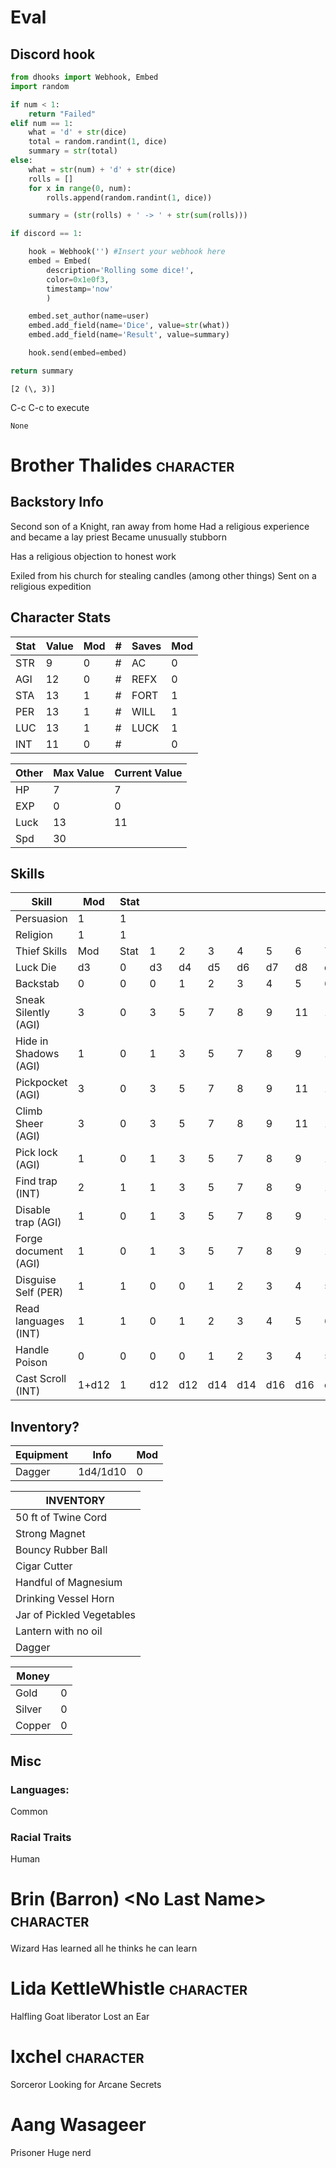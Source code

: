 * Eval
** Discord hook
#+name: roll
#+header: :var num=1 dice=20 user="lathie" discord=1
#+begin_src python
from dhooks import Webhook, Embed
import random

if num < 1:
    return "Failed"
elif num == 1:
    what = 'd' + str(dice)
    total = random.randint(1, dice)
    summary = str(total)
else:
    what = str(num) + 'd' + str(dice)
    rolls = []
    for x in range(0, num):
        rolls.append(random.randint(1, dice))

    summary = (str(rolls) + ' -> ' + str(sum(rolls)))

if discord == 1:

    hook = Webhook('') #Insert your webhook here
    embed = Embed(
        description='Rolling some dice!',
        color=0x1e0f3,
        timestamp='now'
        )

    embed.set_author(name=user)
    embed.add_field(name='Dice', value=str(what))
    embed.add_field(name='Result', value=summary)

    hook.send(embed=embed)

return summary
#+end_src

#+call: roll(dice=6, num=2)

#+RESULTS:
: [2 (\, 3)]

C-c C-c to execute
#+call: roll(dice=3)
#+call: roll(dice=4)
#+call: roll(dice=5)
#+call: roll(dice=6)
#+call: roll(dice=8)
#+call: roll(dice=10)
#+call: roll(dice=12)
#+call: roll(dice=20)
#+call: roll(dice=24)

#+RESULTS:
: None


* Brother Thalides                                                :character:
** Backstory Info
  Second son of a Knight, ran away from home
  Had a religious experience and became a lay priest
  Became unusually stubborn

  Has a religious objection to honest work

  Exiled from his church for stealing candles (among other things)
  Sent on a religious expedition

** Character Stats

|------+-------+-----+---+-------+-----|
| Stat | Value | Mod | # | Saves | Mod |
|------+-------+-----+---+-------+-----|
| STR  |     9 |   0 | # | AC    |   0 |
| AGI  |    12 |   0 | # | REFX  |   0 |
| STA  |    13 |   1 | # | FORT  |   1 |
| PER  |    13 |   1 | # | WILL  |   1 |
| LUC  |    13 |   1 | # | LUCK  |   1 |
| INT  |    11 |   0 | # |       |   0 |
|------+-------+-----+---+-------+-----|
#+TBLFM: $6=$3

|-------+-----------+---------------|
| Other | Max Value | Current Value |
|-------+-----------+---------------|
| HP    |         7 |             7 |
| EXP   |         0 |             0 |
| Luck  |        13 |            11 |
| Spd   |        30 |               |
|-------+-----------+---------------|

** Skills

|-----------------------+-------+------+-----+-----+-----+-----+-----+-----+-----+-----+-----+-----|
| Skill                 |   Mod | Stat |     |     |     |     |     |     |     |     |     |     |
|-----------------------+-------+------+-----+-----+-----+-----+-----+-----+-----+-----+-----+-----|
| Persuasion            |     1 |    1 |     |     |     |     |     |     |     |     |     |     |
| Religion              |     1 |    1 |     |     |     |     |     |     |     |     |     |     |
|-----------------------+-------+------+-----+-----+-----+-----+-----+-----+-----+-----+-----+-----|
| Thief Skills          |   Mod | Stat |   1 |   2 |   3 |   4 |   5 |   6 |   7 |   8 |   9 |  10 |
|-----------------------+-------+------+-----+-----+-----+-----+-----+-----+-----+-----+-----+-----|
| Luck Die              |    d3 |    0 |  d3 |  d4 |  d5 |  d6 |  d7 |  d8 | d10 | d12 | d14 | d16 |
| Backstab              |     0 |    0 |   0 |   1 |   2 |   3 |   4 |   5 |   6 |   7 |   8 |   9 |
| Sneak Silently (AGI)  |     3 |    0 |   3 |   5 |   7 |   8 |   9 |  11 |  12 |  13 |  14 |  15 |
| Hide in Shadows (AGI) |     1 |    0 |   1 |   3 |   5 |   7 |   8 |   9 |  10 |  11 |  12 |  13 |
| Pickpocket (AGI)      |     3 |    0 |   3 |   5 |   7 |   8 |   9 |  11 |  12 |  13 |  14 |  15 |
| Climb Sheer (AGI)     |     3 |    0 |   3 |   5 |   7 |   8 |   9 |  11 |  12 |  13 |  14 |  15 |
| Pick lock (AGI)       |     1 |    0 |   1 |   3 |   5 |   7 |   8 |   9 |  10 |  11 |  12 |  13 |
| Find trap (INT)       |     2 |    1 |   1 |   3 |   5 |   7 |   8 |   9 |  10 |  11 |  12 |  13 |
| Disable trap (AGI)    |     1 |    0 |   1 |   3 |   5 |   7 |   8 |   9 |  10 |  11 |  12 |  13 |
| Forge document (AGI)  |     1 |    0 |   1 |   3 |   5 |   7 |   8 |   9 |  10 |  11 |  12 |  13 |
| Disguise Self (PER)   |     1 |    1 |   0 |   0 |   1 |   2 |   3 |   4 |   5 |   6 |   7 |   8 |
| Read languages (INT)  |     1 |    1 |   0 |   1 |   2 |   3 |   4 |   5 |   6 |   7 |   8 |   9 |
| Handle Poison         |     0 |    0 |   0 |   0 |   1 |   2 |   3 |   4 |   5 |   6 |   7 |   8 |
| Cast Scroll (INT)     | 1+d12 |    1 | d12 | d12 | d14 | d14 | d16 | d16 | d20 | d20 | d20 | d20 |
|-----------------------+-------+------+-----+-----+-----+-----+-----+-----+-----+-----+-----+-----|
#+TBLFM: $2=($3+$4)

** Inventory?

|-----------+----------+-----|
| Equipment | Info     | Mod |
|-----------+----------+-----|
| Dagger    | 1d4/1d10 |   0 |
|-----------+----------+-----|

|---------------------------|
| INVENTORY                 |
|---------------------------|
| 50 ft of Twine Cord       |
| Strong Magnet             |
| Bouncy Rubber Ball        |
| Cigar Cutter              |
| Handful of Magnesium      |
|---------------------------|
| Drinking Vessel Horn      |
|---------------------------|
| Jar of Pickled Vegetables |
|---------------------------|
| Lantern with no oil       |
|---------------------------|
| Dagger                    |
|---------------------------|

|--------+---|
| Money  |   |
|--------+---|
| Gold   | 0 |
| Silver | 0 |
| Copper | 0 |
|--------+---|

** Misc
*** Languages:
    Common
*** Racial Traits
    Human


* Brin (Barron) <No Last Name>                                    :character:
  Wizard
  Has learned all he thinks he can learn
* Lida KettleWhistle                                              :character:
  Halfling
  Goat liberator
  Lost an Ear
* Ixchel                                                          :character:
  Sorceror
  Looking for Arcane Secrets
* Aang Wasageer
  Prisoner
  Huge nerd
